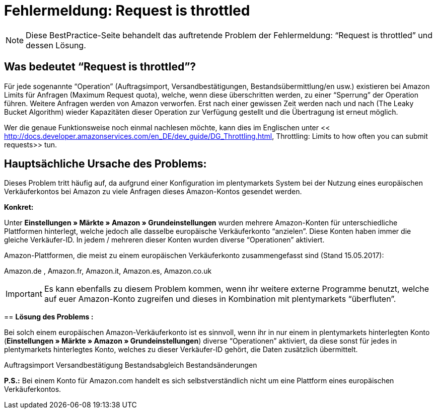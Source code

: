 = Fehlermeldung: Request is throttled
:lang: de
:keywords: Amazon, Prime, Auftragsablauf
:position: 40

[NOTE]
====
Diese BestPractice-Seite behandelt das auftretende Problem der Fehlermeldung: “Request is throttled” und dessen Lösung.
====

== **Was bedeutet “Request is throttled”?**

Für jede sogenannte “Operation” (Auftragsimport, Versandbestätigungen, Bestandsübermittlung/en usw.) existieren bei Amazon Limits für Anfragen (Maximum Request quota), welche, wenn diese überschritten werden, zu einer “Sperrung” der Operation führen. Weitere Anfragen werden von Amazon verworfen. Erst nach einer gewissen Zeit werden nach und nach (The Leaky Bucket Algorithm) wieder Kapazitäten dieser Operation zur Verfügung gestellt und die Übertragung ist erneut möglich.

Wer die genaue Funktionsweise noch einmal nachlesen möchte, kann dies im Englischen unter << http://docs.developer.amazonservices.com/en_DE/dev_guide/DG_Throttling.html, Throttling: Limits to how often you can submit requests>>  tun.

==  **Hauptsächliche Ursache des Problems:**

Dieses Problem tritt häufig auf, da aufgrund einer Konfiguration im plentymarkets System bei der Nutzung eines europäischen Verkäuferkontos bei Amazon zu viele Anfragen dieses Amazon-Kontos gesendet werden.

**Konkret:**

Unter **Einstellungen » Märkte » Amazon » Grundeinstellungen** wurden mehrere Amazon-Konten für unterschiedliche Plattformen hinterlegt, welche jedoch alle dasselbe europäische Verkäuferkonto “anzielen”. Diese Konten haben immer die gleiche Verkäufer-ID. In jedem / mehreren dieser Konten wurden diverse “Operationen” aktiviert.

Amazon-Plattformen, die meist zu einem europäischen Verkäuferkonto zusammengefasst sind (Stand 15.05.2017):

Amazon.de , Amazon.fr, Amazon.it, Amazon.es, Amazon.co.uk
[IMPORTANT]
Es kann ebenfalls zu diesem Problem kommen, wenn ihr weitere externe Programme benutzt, welche auf
euer Amazon-Konto zugreifen und dieses in Kombination mit plentymarkets “überfluten”.
====

== **Lösung des Problems :**

Bei solch einem europäischen Amazon-Verkäuferkonto ist es sinnvoll, wenn ihr in nur einem in
plentymarkets hinterlegten Konto (**Einstellungen » Märkte » Amazon » Grundeinstellungen**) diverse “Operationen” aktiviert, da diese sonst für jedes in plentymarkets hinterlegtes Konto, welches zu dieser Verkäufer-ID gehört, die Daten zusätzlich übermittelt.
[TIP]
.Operationen welche nicht “doppelt” / “mehrfach” aktiviert werden sollten und häufig zum oben genannten Fehler führen sind :
====
Auftragsimport
Versandbestätigung
Bestandsabgleich
Bestandsänderungen
====
**P.S.:** Bei einem Konto für Amazon.com handelt es sich selbstverständlich nicht um eine Plattform eines europäischen Verkäuferkontos.
